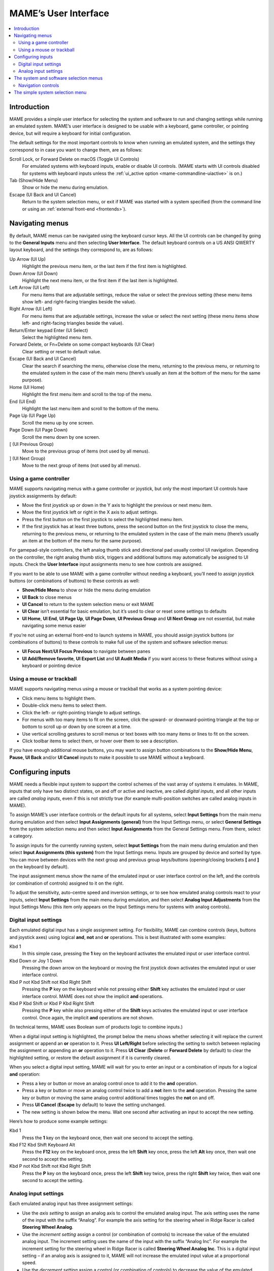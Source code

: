 .. _ui:

MAME’s User Interface
=====================

.. contents:: :local:


.. _ui-intro:

Introduction
------------

MAME provides a simple user interface for selecting the system and software to
run and changing settings while running an emulated system.  MAME’s user
interface is designed to be usable with a keyboard, game controller, or pointing
device, but will require a keyboard for initial configuration.

The default settings for the most important controls to know when running an
emulated system, and the settings they correspond to in case you want to change
them, are as follows:

Scroll Lock, or Forward Delete on macOS (Toggle UI Controls)
    For emulated systems with keyboard inputs, enable or disable UI controls.
    (MAME starts with UI controls disabled for systems with keyboard inputs
    unless the :ref:`ui_active option <mame-commandline-uiactive>` is on.)
Tab (Show/Hide Menu)
    Show or hide the menu during emulation.
Escape (UI Back and UI Cancel)
    Return to the system selection menu, or exit if MAME was started with a
    system specified (from the command line or using an
    :ref:`external front-end <frontends>`).


.. _ui-menus:

Navigating menus
----------------

By default, MAME menus can be navigated using the keyboard cursor keys.  All
the UI controls can be changed by going to the **General Inputs** menu and then
selecting **User Interface**.  The default keyboard controls on a US ANSI QWERTY
layout keyboard, and the settings they correspond to, are as follows:

Up Arrow (UI Up)
    Highlight the previous menu item, or the last item if the first item is
    highlighted.
Down Arrow (UI Down)
    Highlight the next menu item, or the first item if the last item is
    highlighted.
Left Arrow (UI Left)
    For menu items that are adjustable settings, reduce the value or select the
    previous setting (these menu items show left- and right-facing triangles
    beside the value).
Right Arrow (UI Left)
    For menu items that are adjustable settings, increase the value or select
    the next setting (these menu items show left- and right-facing triangles
    beside the value).
Return/Enter keypad Enter (UI Select)
    Select the highlighted menu item.
Forward Delete, or Fn+Delete on some compact keyboards (UI Clear)
    Clear setting or reset to default value.
Escape (UI Back and UI Cancel)
    Clear the search if searching the menu, otherwise close the menu, returning
    to the previous menu, or returning to the emulated system in the case of the
    main menu (there’s usually an item at the bottom of the menu for the same
    purpose).
Home (UI Home)
    Highlight the first menu item and scroll to the top of the menu.
End (UI End)
    Highlight the last menu item and scroll to the bottom of the menu.
Page Up (UI Page Up)
    Scroll the menu up by one screen.
Page Down (UI Page Down)
    Scroll the menu down by one screen.
[ (UI Previous Group)
    Move to the previous group of items (not used by all menus).
] (UI Next Group)
    Move to the next group of items (not used by all menus).


.. _ui-menus-gamectrl:

Using a game controller
~~~~~~~~~~~~~~~~~~~~~~~

MAME supports navigating menus with a game controller or joystick, but only the
most important UI controls have joystick assignments by default:

* Move the first joystick up or down in the Y axis to highlight the previous or
  next menu item.
* Move the first joystick left or right in the X axis to adjust settings.
* Press the first button on the first joystick to select the highlighted menu
  item.
* If the first joystick has at least three buttons, press the second button on
  the first joystick to close the menu, returning to the previous menu, or
  returning to the emulated system in the case of the main menu (there’s usually
  an item at the bottom of the menu for the same purpose).

For gamepad-style controllers, the left analog thumb stick and directional pad
usually control UI navigation.  Depending on the controller, the right analog
thumb stick, triggers and additional buttons may automatically be assigned to UI
inputs.  Check the **User Interface** input assignments menu to see how controls
are assigned.

If you want to be able to use MAME with a game controller without needing a
keyboard, you’ll need to assign joystick buttons (or combinations of buttons) to
these controls as well:

* **Show/Hide Menu** to show or hide the menu during emulation
* **UI Back** to close menus
* **UI Cancel** to return to the system selection menu or exit MAME
* **UI Clear** isn’t essential for basic emulation, but it’s used to clear or
  reset some settings to defaults
* **UI Home**, **UI End**, **UI Page Up**, **UI Page Down**, **UI Previous
  Group** and **UI Next Group** are not essential, but make navigating some
  menus easier

If you’re not using an external front-end to launch systems in MAME, you should
assign joystick buttons (or combinations of buttons) to these controls to make
full use of the system and software selection menus:

* **UI Focus Next**/**UI Focus Previous** to navigate between panes
* **UI Add/Remove favorite**, **UI Export List** and **UI Audit Media** if you
  want access to these features without using a keyboard or pointing device


.. _ui-menus-mouse:

Using a mouse or trackball
~~~~~~~~~~~~~~~~~~~~~~~~~~

MAME supports navigating menus using a mouse or trackball that works as a system
pointing device:

* Click menu items to highlight them.
* Double-click menu items to select them.
* Click the left- or right-pointing triangle to adjust settings.
* For menus with too many items to fit on the screen, click the upward- or
  downward-pointing triangle at the top or bottom to scroll up or down by one
  screen at a time.
* Use vertical scrolling gestures to scroll menus or text boxes with too many
  items or lines to fit on the screen.
* Click toolbar items to select them, or hover over them to see a description.

If you have enough additional mouse buttons, you may want to assign button
combinations to the **Show/Hide Menu**, **Pause**, **UI Back** and/or
**UI Cancel** inputs to make it possible to use MAME without a keyboard.


.. _ui-inptcfg:

Configuring inputs
------------------

MAME needs a flexible input system to support the control schemes of the vast
array of systems it emulates.  In MAME, inputs that only have two distinct
states, on and off or active and inactive, are called *digital inputs*, and all
other inputs are called *analog inputs*, even if this is not strictly true (for
example multi-position switches are called analog inputs in MAME).

To assign MAME’s user interface controls or the default inputs for all systems,
select **Input Settings** from the main menu during emulation and then select
**Input Assignments (general)** from the Input Settings menu, or select
**General Settings** from the system selection menu and then select **Input
Assignments** from the General Settings menu.  From there, select a category.

To assign inputs for the currently running system, select **Input Settings**
from the main menu during emulation and then select **Input Assignments (this
system)** from the Input Settings menu.  Inputs are grouped by device and sorted
by type.  You can move between devices with the next group and previous group
keys/buttons (opening/closing brackets **[** and **]** on the keyboard by
default).

The input assignment menus show the name of the emulated input or user interface
control on the left, and the controls (or combination of controls) assigned to
it on the right.

To adjust the sensitivity, auto-centre speed and inversion settings, or to see
how emulated analog controls react to your inputs, select **Input Settings**
from the main menu during emulation, and then select **Analog Input
Adjustments** from the Input Settings Menu (this item only appears on the Input
Settings menu for systems with analog controls).


.. _ui-inptcfg-digital:

Digital input settings
~~~~~~~~~~~~~~~~~~~~~~

Each emulated digital input has a single assignment setting.  For flexibility,
MAME can combine controls (keys, buttons and joystick axes) using logical
**and**, **not** and **or** operations.  This is best illustrated with some
examples:

Kbd 1
    In this simple case, pressing the **1** key on the keyboard activates the
    emulated input or user interface control.
Kbd Down or Joy 1 Down
    Pressing the down arrow on the keyboard or moving the first joystick down
    activates the emulated input or user interface control.
Kbd P not Kbd Shift not Kbd Right Shift
    Pressing the **P** key on the keyboard while not pressing either **Shift**
    key activates the emulated input or user interface control.  MAME does not
    show the implicit **and** operations.
Kbd P Kbd Shift or Kbd P Kbd Right Shift
    Pressing the **P** key while also pressing either of the **Shift** keys
    activates the emulated input or user interface control.  Once again, the
    implicit **and** operations are not shown.

(In technical terms, MAME uses Boolean sum of products logic to combine inputs.)

When a digital input setting is highlighted, the prompt below the menu shows
whether selecting it will replace the current assignment or append an **or**
operation to it.  Press **UI Left/Right** before selecting the setting to switch
between replacing the assignment or appending an **or** operation to it.  Press
**UI Clear** (**Delete** or **Forward Delete** by default) to clear the
highlighted setting, or restore the default assignment if it is currently
cleared.

When you select a digital input setting, MAME will wait for you to enter an
input or a combination of inputs for a logical **and** operation:

* Press a key or button or move an analog control once to add it to the **and**
  operation.
* Press a key or button or move an analog control twice to add a **not** item to
  the **and** operation.  Pressing the same key or button or moving the same
  analog control additional times toggles the **not** on and off.
* Press **UI Cancel** (**Escape** by default) to leave the setting unchanged.
* The new setting is shown below the menu.  Wait one second after activating an
  input to accept the new setting.

Here’s how to produce some example settings:

Kbd 1
    Press the **1** key on the keyboard once, then wait one second to accept the
    setting.
Kbd F12 Kbd Shift Keyboard Alt
    Press the **F12** key on the keyboard once, press the left **Shift** key
    once, press the left **Alt** key once, then wait one second to accept the
    setting.
Kbd P not Kbd Shift not Kbd Right Shift
    Press the **P** key on the keyboard once, press the left **Shift** key
    twice, press the right **Shift** key twice, then wait one second to accept
    the setting.


.. _ui-inptcfg-analog:

Analog input settings
~~~~~~~~~~~~~~~~~~~~~

Each emulated analog input has three assignment settings:

* Use the *axis setting* to assign an analog axis to control the emulated analog
  input.  The axis setting uses the name of the input with the suffix “Analog”.
  For example the axis setting for the steering wheel in Ridge Racer is called
  **Steering Wheel Analog**.
* Use the *increment setting* assign a control (or combination of controls) to
  increase the value of the emulated analog input.  The increment setting uses
  the name of the input with the suffix “Analog Inc”.  For example the increment
  setting for the steering wheel in Ridge Racer is called **Steering Wheel
  Analog Inc**.  This is a digital input setting – if an analog axis is
  assigned to it, MAME will not increase the emulated input value at a
  proportional speed.
* Use the *decrement setting* assign a control (or combination of controls) to
  decrease the value of the emulated analog input.  The decrement setting uses
  the name of the input with the suffix “Analog Dec”.  For example the decrement
  setting for the steering wheel in Ridge Racer is called **Steering Wheel
  Analog Dec**.  This is a digital input setting – if an analog axis is
  assigned to it, MAME will not decrease the emulated input value at a
  proportional speed.

The increment and decrement settings are most useful for controlling an emulated
analog input using digital controls (for example keyboard keys, joystick
buttons, or a directional pad).  They are configured in the same way as emulated
digital inputs (:ref:`see above <ui-inptcfg-digital>`).  **It’s important that
you don’t assign the same control to the axis setting as well as the increment
and/or decrement settings for the same emulated input at the same time.**  For
example if you assign Ridge Racer’s **Steering Wheel Analog** setting to the X
axis of the left analog stick on your controller, you *should not* assign either
the **Steering Wheel Analog Inc** or **Steering Wheel Analog Dec** setting to
the X axis of the same analog stick.

You can assign one or more analog axes to the axis setting for an emulated
analog input.  When multiple axes are assigned to an axis setting, they will be
added together, but absolute position controls will override relative position
controls.  For example suppose for Arkanoid you assign the **Dial Analog** axis
setting to **Mouse X or Joy 1 LSX or Joy 1 RSX** on a mouse and Xbox-style
controller.  You will be able to control the paddle with the mouse or either
analog stick, but the mouse will only take effect if both analog sticks are in
the neutral position (centred) on the X axis.  If either analog stick is *not*
centred on the X axis, the mouse will have no effect, because a mouse is a
relative position control while joysticks are absolute position controls.

For absolute position controls like joysticks and pedals, MAME allows you to
assign either the full range of an axis or the range on one side of the neutral
position (a *half axis*) to an axis setting.  Assigning a half axis is usually
used for pedals or other absolute inputs where the neutral position is at one
end of the input range.  For example suppose for **Ridge Racer** you assign the
**Brake Pedal Analog** setting to the portion of a vertical joystick axis below
the neutral position.  If the joystick is at or above the neutral position
vertically, the brake pedal will be released; if the joystick is below the
neutral position vertically, the brake pedal will be applied proportionally.
Half axes are displayed as the name of the axis followed by a plus or minus sign
(**+** or **-**).  Plus refers to the portion of the axis below or to the right
of the neutral position; minus refers to the portion of the axis above or to the
left of the neutral position.  For pedal or analog trigger controls, the active
range is treated as being above the neutral position (the half axis indicated by
a minus sign).

When keys or buttons are assigned to an axis setting, they conditionally enable
analog controls assigned to the setting.  This can be used in conjunction with
an absolute position control to create a “sticky” control.

Here are some examples of some possible axis setting assignments, assuming an
Xbox-style controller and a mouse are used:

Joy 1 RSY
    Use vertical movement of the right analog stick to control the emulated
    input.
Mouse X or Joy 1 LT or Joy 1 RT Reverse
    Use horizontal mouse movement, or the left and right triggers to control the
    emulated input.  The right trigger is reversed so it acts in the opposite
    direction to the left trigger.
Joy 1 LB Joy 1 LSX
    Use horizontal movement of the left analog stick to control the emulated
    input, but *only* while holding the left shoulder button.  If the left
    shoulder button is released while the left analog stick is not centred
    horizontally, the emulated input will hold its value until the left shoulder
    button is pressed again (a “sticky” control).
not Joy 1 RB Joy 1 RSX or Joy 1 RB Joy 1 RSX Reverse
    Use horizontal movement of the right analog stick to control the emulated
    input, but invert the control if the right shoulder button is held.

When you select an axis setting, MAME will wait for you to enter an input:

* Move an analog control to assign it to the axis setting.
* Press a key or button (or a combination of keys or buttons) *before* moving an
  analog control to conditionally enable the analog control.
* When appending to a setting, if the last assigned control is an absolute
  position control, move the same control again to cycle between the full range
  of the axis, the portion of the axis on either side of the neutral position,
  and the full range of the axis reversed.
* When appending to a setting, if the last assigned control is a relative
  position control, move the same control again to toggle reversing the
  direction of the control on or off.
* When appending to a setting, move an analog control other than the last
  assigned control or press a key or button to add an **or** operation.
* Pressing **UI Cancel** (**Escape** by default) leaves the setting unchanged.
* The new setting is shown below the menu.  Wait one second after moving an
  analog control to accept the new setting.

To adjust sensitivity, auto-centring speed and inversion settings for emulated
analog inputs, or to see how they respond to controls with your settings, select
**Input Settings** from the main menu during emulation, and then select **Analog
Input Adjustments** from the Input Settings Menu.  Settings for emulated analog
inputs are grouped by device and sorted by type.  You can move between devices
with the next group and previous group keys/buttons (opening/closing brackets
**[** and **]** on the keyboard by default).  The state of the emulated analog
inputs is shown below the menu, and reacts in real time.  Press the **On Screen
Display** key or button (the backtick/tilde key by default on a US ANSI QWERTY
keyboard) to hide the menu to make it easier to test without changing settings.
Press the same key or button to show the menu again.

Each emulated input has four settings on the **Analog Controls** menu:

* The *increment/decrement speed* setting controls how fast the input value
  increases or decreases in response to the controls assigned to the
  increment/decrement settings.
* The *auto-centering speed* setting controls how fast the input value returns
  to the neutral state when the controls assigned to the increment/decrement
  settings are released.  Setting it to zero (**0**) will result in the value
  not automatically returning to the neutral position.
* The *reverse* setting allows the direction of the emulated input’s response
  to controls to be inverted.  This applies to controls assigned to the axis
  setting *and* the increment/decrement settings.
* The *sensitivity* setting adjusts the input value’s response to the control
  assigned to the axis setting.


Use the UI left/right keys or buttons to adjust the highlighted setting.
Selecting a setting or pressing the UI clear key/button (**Forward Delete** by
default) restores its default value.

The units for the increment/decrement speed, auto-centering speed and
sensitivity settings are tied to the driver/device implementation.  The
increment/decrement speed and auto-centering speed settings are also tied to the
frame rate of the first emulated screen in the system.  The response to controls
assigned to the increment/decrement settings will change if the system changes
the frame rate of this screen.


.. _ui-selmenu:

The system and software selection menus
---------------------------------------

If you start MAME without specifying a system on the command line, the system
selection menu will be shown (assuming the
:ref:`ui option <mame-commandline-ui>` is set to **cabinet**).  The system
selection menu is also shown if you select **Select New System** from the main
menu during emulation.  Selecting a system that uses software lists shows the
similar software selection menu.

The system and software selection menus have the following parts:

* The heading area at the top, showing the emulator name and version, the number
  of systems or software items in the menu, and the current search text.  The
  software selection menu also shows the name of the selected system.
* The toolbar immediately below the heading area.  The exact toolbar buttons
  shown depend on the menu.  Hover the mouse pointer over a button to see a
  description.  Click a button to select it.

  Toolbar buttons are add/remove highlighted system/software from favourites
  (star), export displayed list to file (diskette), audit media (magnifying
  glass), show info viewer (“i” emblazoned on blue circle), return to previous
  menu (bent arrow on blue), and exit (cross on red).
* The list of systems or software in the centre.  For the system selection menu,
  there are configuration options below the list of systems.  Clones are shown
  with a different text colour (grey by default).  You can right-click a system
  name as a shortcut to show the System Settings menu for the system.

  Systems or software items are sorted by full name or description, keeping
  clones immediately below their parents.  This may appear confusing if your
  filter settings cause a parent system or software item to be hidden while one
  or more of its clones are visible.
* The info panel at the bottom, showing summary information about the
  highlighted system or software.  The background colour changes depending on
  the emulation status: green for working, amber for imperfectly emulated
  features or known issues, or red for more serious issues.

  A yellow star is show at the top left of the info panel if the highlighted
  system or software is in your favourites list.
* The collapsible list of filter options on the left.  Click a filter to apply
  it to the list of systems/software.  Some filters show a menu with additional
  options (e.g. specifying the manufacturer for the **Manufacturer** filter, or
  specifying a file and group for the **Category** filter).

  Click **Unfiltered** to display all items.  Click **Custom Filter** to combine
  multiple filters.  Click the strip between the list of filters and the list of
  systems/software to show or hide the list of filters.  Be aware that filters
  still apply when the list of filters is hidden.
* The collapsible info viewer on the right.  This has two tabs for showing
  images and information.  Click a tab to switch tabs; click the left- or
  right-facing triangles next to the image/info title to switch between images
  or information sources.

  Emulation information is automatically shown for systems, and information from
  the software list is shown for software items.  Additional information from
  external files can be shown using the :ref:`Data plugin <plugins-data>`.

You can type to search the displayed list of systems or software.  Systems are
searched by full name, manufacturer and full name, and short name.  If you are
using localised system names, phonetic names will also be searched if present.
Software items are searched by description, alternate titles (``alt_title``
info elements in the software lists), and short name.  **UI Cancel** (Escape by
default) will clear the search if currently searching.


.. _ui-selmenu-nav:

Navigation controls
~~~~~~~~~~~~~~~~~~~

In addition to the usual :ref:`menu navigation controls <ui-menus>`, the system
and software selection menus have additional configurable controls for
navigating the multi-pane layout, and providing alternatives to toolbar buttons
if you don’t want to use a pointing device.  The default additional controls
(with a US ANSI QWERTY keyboard), and the settings they correspond to, are:

Tab (UI Focus Next)
    Move focus to the next area.  The order is system/software list,
    configuration options (if visible), filter list (if visible), info/image
    tabs (if visible), info/image source (if visible).
Shift+Tab (UI Focus Previous)
    Move focus to the previous area.
Alt+D (UI External DAT View)
    Show the full-size info viewer.
Alt+F (UI Add/Remove favorite)
    Add or remove the highlighted system or software item from the favourites
    list.
F1 (UI Audit Media)
    Audit ROMs and/or disk images for systems.  The results are saved for use
    with the **Available** and **Unavailable** filters.

When focus is on the filter list, you can use the menu navigation controls (up,
down, home and end) to highlight a filter, and **UI Select** (Return/Enter by
default) apply it.

When focus is on any area besides the info/image tabs, you can change the image
or info source with left/right.  When focus is on the info/image tabs,
left/right switch between tabs.  When focus is on the image/info tabs or source,
you can scroll the info using up, down, page up, page down, home and end.


.. _ui-simpleselmenu:

The simple system selection menu
--------------------------------

If you start MAME without specifying a system on the command line (or choose
**Select New System** from the main menu during emulation) with the
:ref:`ui option <mame-commandline-ui>` set to **simple**, the simple system
selection menu will be shown.  The simple system selection menu shows fifteen
randomly selected systems that have ROM sets present in your configured
:ref:`ROM folder(s) <mame-commandline-rompath>`.  You can type to search for a
system.  Clearing the search causes fifteen systems to be randomly selected
again.

The info panel below the menu shows summary information about the highlighted
system.  The background colour changes depending on the emulation status: green
for working, amber for imperfectly emulated features or known issues, or red for
more serious issues.
